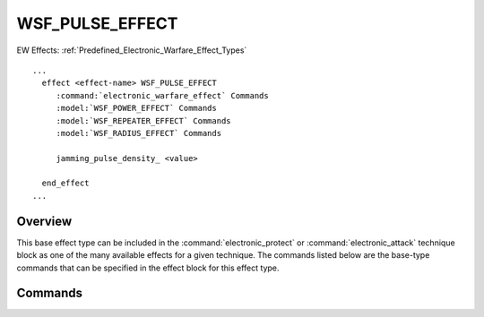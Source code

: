 .. ****************************************************************************
.. CUI
..
.. The Advanced Framework for Simulation, Integration, and Modeling (AFSIM)
..
.. The use, dissemination or disclosure of data in this file is subject to
.. limitation or restriction. See accompanying README and LICENSE for details.
.. ****************************************************************************

WSF_PULSE_EFFECT
----------------

.. model:: effect WSF_PULSE_EFFECT

EW Effects: :ref:`Predefined_Electronic_Warfare_Effect_Types`

.. parsed-literal::

   ...
     effect <effect-name> WSF_PULSE_EFFECT
        :command:`electronic_warfare_effect` Commands
        :model:`WSF_POWER_EFFECT` Commands
        :model:`WSF_REPEATER_EFFECT` Commands
        :model:`WSF_RADIUS_EFFECT` Commands

        jamming_pulse_density_ <value>

     end_effect
   ...

Overview
========

This base effect type can be included in the :command:`electronic_protect` or
:command:`electronic_attack` technique block as one of the many available effects for a given
technique. The commands listed below are the base-type commands that can be specified in the effect block for this
effect type.

.. block:: WSF_PULSE_EFFECT

.. _WSF_PULSE_EFFECT.Commands:

Commands
========

.. command:: jamming_pulse_density  <value> 
   
   Specifies the pulse density of the jamming signal in range [0,1] to use for this radar type. This input is used only
   for Electronic Attack based effects.
   
   Default: 0.1
